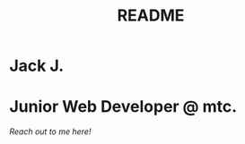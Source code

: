 #+title: README
#+description:  README file for Github

* Jack J.
* Junior Web Developer @ mtc.

[[www.linkedin.com/in/devjacjef][Reach out to me here!]]
